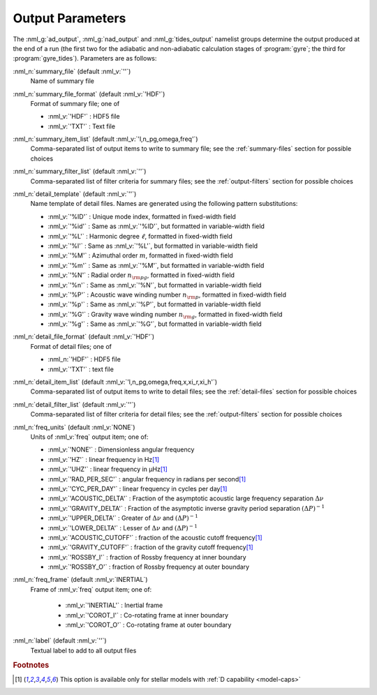 .. _output-params:

Output Parameters
=================

The :nml_g:`ad_output`, :nml_g:`nad_output` and :nml_g:`tides_output`
namelist groups determine the output produced at the end of a run (the
first two for the adiabatic and non-adiabatic calculation stages of
:program:`gyre`; the third for :program:`gyre_tides`). Parameters are
as follows:

:nml_n:`summary_file` (default :nml_v:`''`)
  Name of summary file

:nml_n:`summary_file_format` (default :nml_v:`'HDF'`)
  Format of summary file; one of

  - :nml_v:`'HDF'` : HDF5 file
  - :nml_v:`'TXT'` : Text file

:nml_n:`summary_item_list` (default :nml_v:`'l,n_pg,omega,freq'`)
  Comma-separated list of output items to write to summary file; see the
  :ref:`summary-files` section for possible choices

:nml_n:`summary_filter_list` (default :nml_v:`''`)
  Comma-separated list of filter criteria for summary files; see the
  :ref:`output-filters` section for possible choices

:nml_n:`detail_template` (default :nml_v:`''`)
  Name template of detail files. Names are generated using the following pattern
  substitutions:

  - :nml_v:`'%ID'` : Unique mode index, formatted in fixed-width field
  - :nml_v:`'%id'` : Same as :nml_v:`'%ID'`, but formatted in variable-width field
  - :nml_v:`'%L'` : Harmonic degree :math:`\ell`, formatted in fixed-width field
  - :nml_v:`'%l'` : Same as :nml_v:`'%L'`, but formatted in variable-width field
  - :nml_v:`'%M'` : Azimuthal order :math:`m`, formatted in fixed-width field
  - :nml_v:`'%m'` : Same as :nml_v:`'%M'`, but formatted in variable-width field
  - :nml_v:`'%N'` : Radial order :math:`n_{\rm pg}`, formatted in fixed-width field
  - :nml_v:`'%n'` : Same as :nml_v:`'%N'`, but formatted in variable-width field
  - :nml_v:`'%P'` : Acoustic wave winding number :math:`n_{\rm p}`, formatted in fixed-width field
  - :nml_v:`'%p'` : Same as :nml_v:`'%P'`, but formatted in variable-width field
  - :nml_v:`'%G'` : Gravity wave winding number :math:`n_{\rm g}`, formatted in fixed-width field
  - :nml_v:`'%g'` : Same as :nml_v:`'%G'`, but formatted in variable-width field

:nml_n:`detail_file_format` (default :nml_v:`'HDF'`)
  Format of detail files; one of

  - :nml_n:`'HDF'` : HDF5 file
  - :nml_v:`'TXT'` : text file

:nml_n:`detail_item_list` (default :nml_v:`'l,n_pg,omega,freq,x,xi_r,xi_h'`)
  Comma-separated list of output items to write to detail files; see the
  :ref:`detail-files` section for possible choices

:nml_n:`detail_filter_list` (default :nml_v:`''`)
  Comma-separated list of filter criteria for detail files; see the
  :ref:`output-filters` section for possible choices

:nml_n:`freq_units` (default :nml_v:`NONE`)
  Units of :nml_v:`freq` output item; one of:

  - :nml_v:`'NONE'` : Dimensionless angular frequency
  - :nml_v:`'HZ'` : linear frequency in Hz\ [#only-D]_
  - :nml_v:`'UHZ'` : linear frequency in μHz\ [#only-D]_
  - :nml_v:`'RAD_PER_SEC'` : angular frequency in radians per second\ [#only-D]_
  - :nml_v:`'CYC_PER_DAY'` : linear frequency in cycles per day\ [#only-D]_
  - :nml_v:`'ACOUSTIC_DELTA'` : Fraction of the asymptotic acoustic large frequency separation :math:`\Delta \nu`
  - :nml_v:`'GRAVITY_DELTA'` : Fraction of the asymptotic inverse gravity period separation :math:`(\Delta P)^{-1}`
  - :nml_v:`'UPPER_DELTA'` : Greater of :math:`\Delta \nu` and :math:`(\Delta P)^{-1}`
  - :nml_v:`'LOWER_DELTA'` : Lesser of :math:`\Delta \nu` and :math:`(\Delta P)^{-1}`
  - :nml_v:`'ACOUSTIC_CUTOFF'` : fraction of the acoustic cutoff frequency\ [#only-D]_
  - :nml_v:`'GRAVITY_CUTOFF'` : fraction of the gravity cutoff frequency\ [#only-D]_
  - :nml_v:`'ROSSBY_I'` : fraction of Rossby frequency at inner boundary
  - :nml_v:`'ROSSBY_O'` : fraction of Rossby frequency at outer boundary

:nml_n:`freq_frame` (default :nml_v:`INERTIAL`)
  Frame of :nml_v:`freq` output item; one of:

   - :nml_v:`'INERTIAL'` : Inertial frame
   - :nml_v:`'COROT_I'` : Co-rotating frame at inner boundary
   - :nml_v:`'COROT_O'` : Co-rotating frame at outer boundary

:nml_n:`label` (default :nml_v:`''`)
  Textual label to add to all output files

.. rubric:: Footnotes

.. [#only-D] This option is available only for stellar models with :ref:`D capability <model-caps>`
